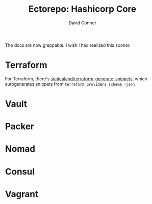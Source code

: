 #+TITLE:     Ectorepo: Hashicorp Core
#+AUTHOR:    David Conner
#+EMAIL:     aionfork@gmail.com
#+DESCRIPTION: notes

The docs are now greppable. I wish I had realized this sooner.

* Terraform

For Terraform, there's [[https://github.com/staticaland/terraform-generate-snippets][staticaland/terraform-generate-snippets]], which
autogenerates snippets from =terraform providers schema -json=

* Vault

* Packer

* Nomad

* Consul

* Vagrant
